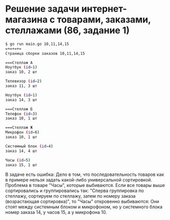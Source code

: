 * Решение задачи интернет-магазина с товарами, заказами, стеллажами (86, задание 1)

#+begin_src sh
  $ go run main.go 10,11,14,15
  =+=+=+=
  Страница сборки заказов 10,11,14,15

  ===Стеллаж А
  Ноутбук (id=1)
  заказ 10, 2 шт

  Телевизор (id=2)
  заказ 11, 3 шт

  Ноутбук (id=1)
  заказ 14, 3 шт

  ===Стеллаж Б
  Телефон (id=3)
  заказ 10, 1 шт

  ===Стеллаж Ж
  Микрофон (id=6)
  заказ 10, 1 шт

  Системный блок (id=4)
  заказ 14, 4 шт

  Часы (id=5)
  заказ 15, 1 шт

#+end_src

В задаче есть ошибка: Дело в том, что последовательность товаров как в примере нельзя задать какой-либо универсальной сортировкой. Проблема в товаре "Часы", которые выбиваются. Если все товары выше сортировались и группировались так: "Сперва группировка по стеллажу, сортируем по стеллажу, затем по номеру заказа (возрастающая сортировка)", то "Часы" откровенно выбиваются: Они стоят между системным блоком и микрофоном, но у системного блока номер заказа 14, у часов 15, а у микрофона 10.
